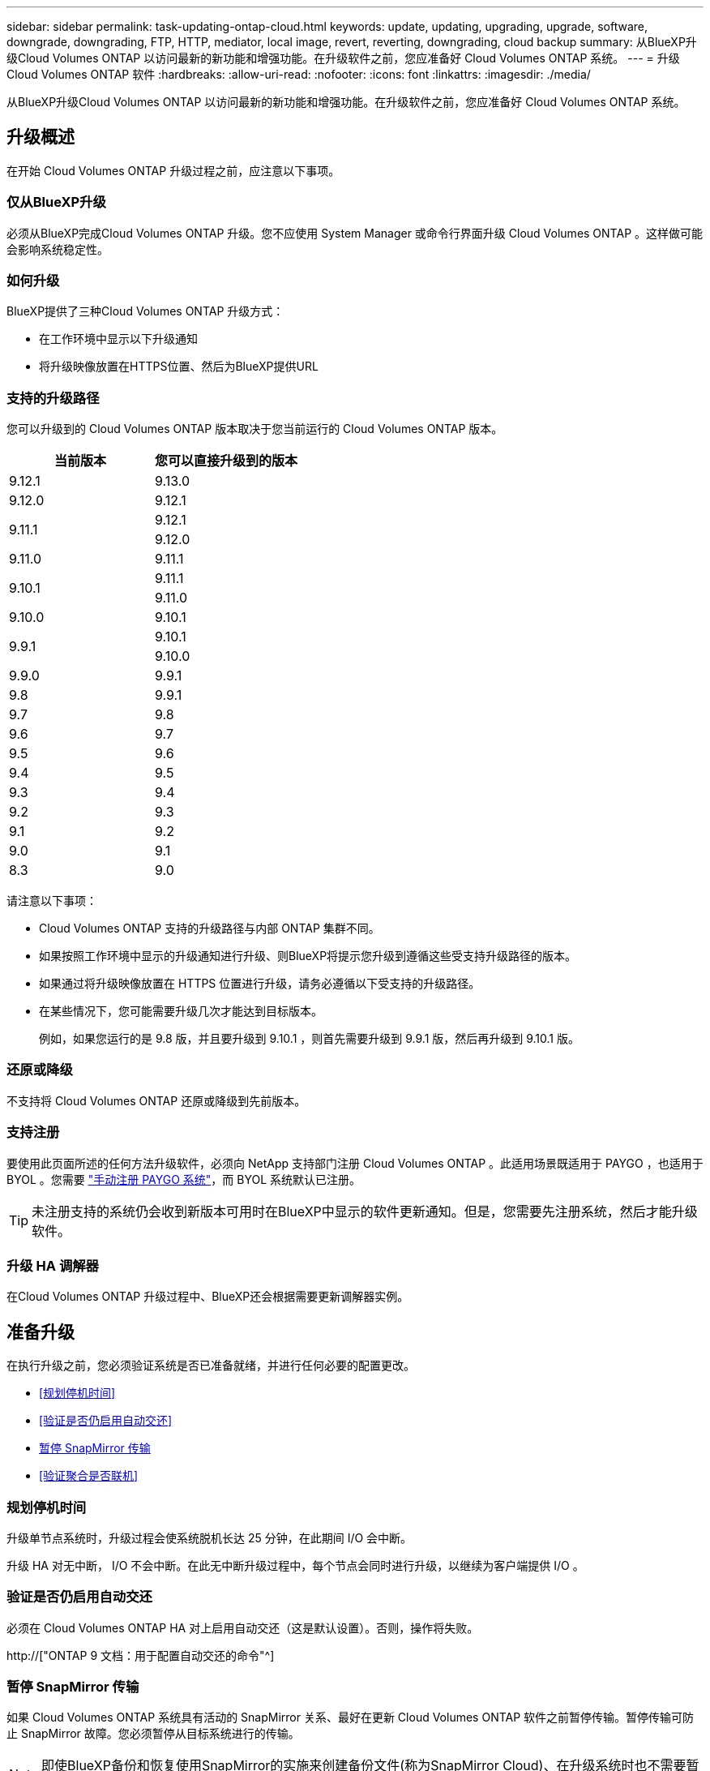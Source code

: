 ---
sidebar: sidebar 
permalink: task-updating-ontap-cloud.html 
keywords: update, updating, upgrading, upgrade, software, downgrade, downgrading, FTP, HTTP, mediator, local image, revert, reverting, downgrading, cloud backup 
summary: 从BlueXP升级Cloud Volumes ONTAP 以访问最新的新功能和增强功能。在升级软件之前，您应准备好 Cloud Volumes ONTAP 系统。 
---
= 升级 Cloud Volumes ONTAP 软件
:hardbreaks:
:allow-uri-read: 
:nofooter: 
:icons: font
:linkattrs: 
:imagesdir: ./media/


[role="lead"]
从BlueXP升级Cloud Volumes ONTAP 以访问最新的新功能和增强功能。在升级软件之前，您应准备好 Cloud Volumes ONTAP 系统。



== 升级概述

在开始 Cloud Volumes ONTAP 升级过程之前，应注意以下事项。



=== 仅从BlueXP升级

必须从BlueXP完成Cloud Volumes ONTAP 升级。您不应使用 System Manager 或命令行界面升级 Cloud Volumes ONTAP 。这样做可能会影响系统稳定性。



=== 如何升级

BlueXP提供了三种Cloud Volumes ONTAP 升级方式：

* 在工作环境中显示以下升级通知
* 将升级映像放置在HTTPS位置、然后为BlueXP提供URL




=== 支持的升级路径

您可以升级到的 Cloud Volumes ONTAP 版本取决于您当前运行的 Cloud Volumes ONTAP 版本。

[cols="2*"]
|===
| 当前版本 | 您可以直接升级到的版本 


| 9.12.1 | 9.13.0 


| 9.12.0 | 9.12.1 


.2+| 9.11.1 | 9.12.1 


| 9.12.0 


| 9.11.0 | 9.11.1 


.2+| 9.10.1 | 9.11.1 


| 9.11.0 


| 9.10.0 | 9.10.1 


.2+| 9.9.1 | 9.10.1 


| 9.10.0 


| 9.9.0 | 9.9.1 


| 9.8 | 9.9.1 


| 9.7 | 9.8 


| 9.6 | 9.7 


| 9.5 | 9.6 


| 9.4 | 9.5 


| 9.3 | 9.4 


| 9.2 | 9.3 


| 9.1 | 9.2 


| 9.0 | 9.1 


| 8.3 | 9.0 
|===
请注意以下事项：

* Cloud Volumes ONTAP 支持的升级路径与内部 ONTAP 集群不同。
* 如果按照工作环境中显示的升级通知进行升级、则BlueXP将提示您升级到遵循这些受支持升级路径的版本。
* 如果通过将升级映像放置在 HTTPS 位置进行升级，请务必遵循以下受支持的升级路径。
* 在某些情况下，您可能需要升级几次才能达到目标版本。
+
例如，如果您运行的是 9.8 版，并且要升级到 9.10.1 ，则首先需要升级到 9.9.1 版，然后再升级到 9.10.1 版。





=== 还原或降级

不支持将 Cloud Volumes ONTAP 还原或降级到先前版本。



=== 支持注册

要使用此页面所述的任何方法升级软件，必须向 NetApp 支持部门注册 Cloud Volumes ONTAP 。此适用场景既适用于 PAYGO ，也适用于 BYOL 。您需要 link:task-registering.html["手动注册 PAYGO 系统"]，而 BYOL 系统默认已注册。


TIP: 未注册支持的系统仍会收到新版本可用时在BlueXP中显示的软件更新通知。但是，您需要先注册系统，然后才能升级软件。



=== 升级 HA 调解器

在Cloud Volumes ONTAP 升级过程中、BlueXP还会根据需要更新调解器实例。



== 准备升级

在执行升级之前，您必须验证系统是否已准备就绪，并进行任何必要的配置更改。

* <<规划停机时间>>
* <<验证是否仍启用自动交还>>
* <<暂停 SnapMirror 传输>>
* <<验证聚合是否联机>>




=== 规划停机时间

升级单节点系统时，升级过程会使系统脱机长达 25 分钟，在此期间 I/O 会中断。

升级 HA 对无中断， I/O 不会中断。在此无中断升级过程中，每个节点会同时进行升级，以继续为客户端提供 I/O 。



=== 验证是否仍启用自动交还

必须在 Cloud Volumes ONTAP HA 对上启用自动交还（这是默认设置）。否则，操作将失败。

http://["ONTAP 9 文档：用于配置自动交还的命令"^]



=== 暂停 SnapMirror 传输

如果 Cloud Volumes ONTAP 系统具有活动的 SnapMirror 关系、最好在更新 Cloud Volumes ONTAP 软件之前暂停传输。暂停传输可防止 SnapMirror 故障。您必须暂停从目标系统进行的传输。


NOTE: 即使BlueXP备份和恢复使用SnapMirror的实施来创建备份文件(称为SnapMirror Cloud)、在升级系统时也不需要暂停备份。

.关于此任务
这些步骤介绍了如何将 System Manager 用于版本 9.3 和更高版本。

.步骤
. 从目标系统登录到 System Manager 。
+
您可以通过将 Web 浏览器指向集群管理 LIF 的 IP 地址来登录到 System Manager 。您可以在 Cloud Volumes ONTAP 工作环境中找到 IP 地址。

+

NOTE: 要访问BlueXP的计算机必须与Cloud Volumes ONTAP 建立网络连接。例如、您可能需要从云提供商网络中的跳转主机登录到BlueXP。

. 单击 * 保护 > 关系 * 。
. 选择关系，然后单击 * 操作 > 暂停 * 。




=== 验证聚合是否联机

在更新软件之前， Cloud Volumes ONTAP 的聚合必须处于联机状态。聚合在大多数配置中都应该联机、但如果不联机、则应将其联机。

.关于此任务
这些步骤介绍了如何将 System Manager 用于版本 9.3 和更高版本。

.步骤
. 在工作环境中、单击*聚合*选项卡。
. 在聚合标题下、单击椭圆按钮、然后选择*查看聚合详细信息*。
+
image:screenshots_aggregate_details_state.png["屏幕抓图：显示查看聚合信息时的状态字段。"]

. 如果聚合处于脱机状态，请使用 System Manager 使聚合联机：
+
.. 单击 * 存储 > 聚合和磁盘 > 聚合 * 。
.. 选择聚合，然后单击 * 更多操作 > 状态 > 联机 * 。






== 升级 Cloud Volumes ONTAP

当有新版本可供升级时、BlueXP会向您发出通知。您可以从此通知启动升级过程。有关详细信息，请参见 <<从BlueXP通知升级>>。

使用外部 URL 上的映像执行软件升级的另一种方式。如果BlueXP无法访问S3存储分段来升级软件或为您提供了修补程序、则此选项很有用。有关详细信息，请参见 <<从 URL 上提供的映像升级>>。



=== 从BlueXP通知升级

当有新版本的Cloud Volumes ONTAP 可用时、BlueXP会在Cloud Volumes ONTAP 工作环境中显示通知：

image:screenshot_overview_upgrade.png["屏幕截图：显示选择工作环境后在 \" 画布 \" 页面中显示的 \" 新版本可用 \" 通知。"]

您可以从此通知开始升级过程、通过从 S3 存储区获取软件映像、安装映像、然后重新启动系统来自动执行该过程。

.开始之前
Cloud Volumes ONTAP 系统上不得执行诸如卷或聚合创建等BlueXP操作。

.步骤
. 从左侧导航菜单中、选择*存储>画布*。
. 选择工作环境。
+
如果有新版本可用、"概述"选项卡将显示一条通知：

+
image:screenshot_overview_upgrade.png["屏幕截图显示了\"Upgrade Now！\" 链接。"]

. 如果有新版本、请单击*立即升级！*
. 在Upgrade Cloud Volumes ONTAP 页面中、阅读EULA、然后选择*我阅读并批准EULA *。
. 单击 * 升级 * 。


.结果
BlueXP开始软件升级。软件更新完成后、您可以对工作环境执行操作。


NOTE: 目前、您只能通过BlueXP用户界面升级到最新可用的ONTAP 版本。未来版本将提供通过BlueXP用户界面升级到特定ONTAP 版本的功能。

.完成后
如果暂停了 SnapMirror 传输、请使用 System Manager 恢复传输。



=== 从 URL 上提供的映像升级

您可以将Cloud Volumes ONTAP 软件映像放置在连接器或HTTP服务器上、然后从BlueXP启动软件升级。如果BlueXP无法访问S3存储分段来升级软件、您可以使用此选项。

.开始之前
* Cloud Volumes ONTAP 系统上不得执行诸如卷或聚合创建等BlueXP操作。
* 如果使用HTTPS托管ONTAP 映像、则升级可能会因缺少证书而导致SSL身份验证问题失败。临时解决策 将生成并安装一个CA签名证书、用于在ONTAP 和BlueXP之间进行身份验证。
+
请访问NetApp知识库以查看分步说明：

+
https://["NetApp知识库：如何将BlueXP配置为HTTPS服务器以托管升级映像"^]



.步骤
. 可选：设置可托管 Cloud Volumes ONTAP 软件映像的 HTTP 服务器。
+
如果与虚拟网络建立了 VPN 连接，则可以将 Cloud Volumes ONTAP 软件映像放置在自己网络中的 HTTP 服务器上。否则，您必须将文件放置在云中的 HTTP 服务器上。

. 如果您对 Cloud Volumes ONTAP 使用自己的安全组，请确保出站规则允许 HTTP 连接，以便 Cloud Volumes ONTAP 可以访问软件映像。
+

NOTE: 默认情况下，预定义的 Cloud Volumes ONTAP 安全组允许出站 HTTP 连接。

. 从获取软件映像 https://["NetApp 支持站点"^]。
. 将软件映像复制到 Connector 或 HTTP 服务器上要从中提供文件的目录中。
+
有两个可用路径。正确的路径取决于您的Connector版本。

+
** ` /opt/application/netapp/cloudmanager/docker_occm/data/ontap/images/`
** `/opt/application/netapp/cloudmanager/ontap/images/`


. 在BlueXP的工作环境中、单击*。 (椭面图标)*，然后单击*更新Cloud Volumes ONTAP *。
. 在“更新Cloud Volumes ONTAP 版本”页上，输入URL，然后单击*Change Image*。
+
如果您已将软件映像复制到上述路径中的 Connector ，则应输入以下 URL ：

+
http://<Connector-private-IP-address>/ontap/images/<image-file-name>



.结果
BlueXP将启动软件更新。软件更新完成后，您可以在工作环境中执行操作。

.完成后
如果暂停了 SnapMirror 传输、请使用 System Manager 恢复传输。

ifdef::gcp[]



== 修复使用 Google Cloud NAT 网关时的下载失败问题

连接器会自动下载 Cloud Volumes ONTAP 的软件更新。如果您的配置使用 Google Cloud NAT 网关，则下载可能会失败。您可以通过限制软件映像划分到的部件数来更正此问题描述。必须使用BlueXP API完成此步骤。

.步骤
. 使用以下 JSON 正文向 /occm/config 提交 PUT 请求：


[source]
----
{
  "maxDownloadSessions": 32
}
----
maxDownloadSessions_ 的值可以是 1 或大于 1 的任意整数。如果值为 1 ，则下载的映像不会被拆分。

请注意， 32 是一个示例值。应使用的值取决于 NAT 配置以及可以同时拥有的会话数。

https://["了解有关 /ocem/config API 调用的更多信息"^]。

endif::gcp[]

